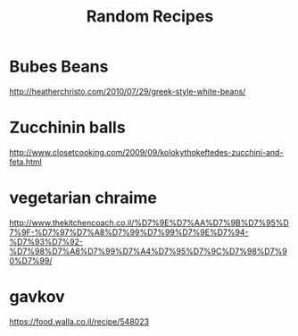 #+TITLE: Random Recipes

* Bubes Beans
[[http://heatherchristo.com/2010/07/29/greek-style-white-beans/]]

* Zucchinin balls

[[http://www.closetcooking.com/2009/09/kolokythokeftedes-zucchini-and-feta.html]]

* vegetarian chraime

[[http://www.thekitchencoach.co.il/%D7%9E%D7%AA%D7%9B%D7%95%D7%9F-%D7%97%D7%A8%D7%99%D7%99%D7%9E%D7%94-%D7%93%D7%92-%D7%98%D7%A8%D7%99%D7%A4%D7%95%D7%9C%D7%98%D7%90%D7%99/]]

* gavkov
[[https://food.walla.co.il/recipe/548023]]
